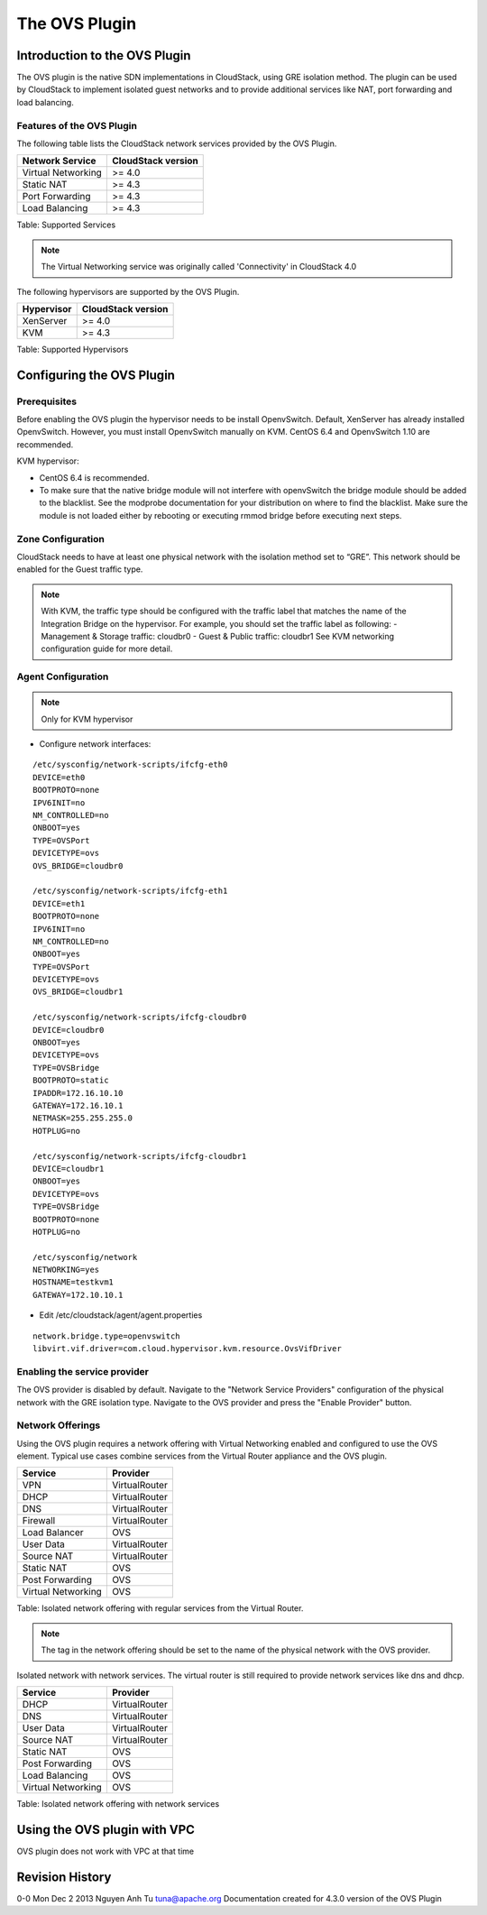 The OVS Plugin
==============

Introduction to the OVS Plugin
------------------------------

The OVS plugin is the native SDN
implementations in CloudStack, using GRE isolation method. The plugin can be used by CloudStack to implement isolated guest networks and
to provide additional services like NAT, port forwarding and load balancing.

Features of the OVS Plugin
~~~~~~~~~~~~~~~~~~~~~~~~~~

The following table lists the CloudStack network services provided by
the OVS Plugin.

+----------------------+----------------------+
| Network Service      | CloudStack version   |
+======================+======================+
| Virtual Networking   | >= 4.0               |
+----------------------+----------------------+
| Static NAT           | >= 4.3               |
+----------------------+----------------------+
| Port Forwarding      | >= 4.3               |
+----------------------+----------------------+
| Load Balancing       | >= 4.3               |
+----------------------+----------------------+

Table: Supported Services

.. note::   The Virtual Networking service was originally called 'Connectivity'
    in CloudStack 4.0

The following hypervisors are supported by the OVS Plugin.

+--------------+----------------------+
| Hypervisor   | CloudStack version   |
+==============+======================+
| XenServer    | >= 4.0               |
+--------------+----------------------+
| KVM          | >= 4.3               |
+--------------+----------------------+

Table: Supported Hypervisors


Configuring the OVS Plugin
--------------------------

Prerequisites
~~~~~~~~~~~~~

Before enabling the OVS plugin the hypervisor needs to be install OpenvSwitch. Default, XenServer has already installed OpenvSwitch. However, you must install OpenvSwitch manually on KVM. CentOS 6.4 and OpenvSwitch 1.10 are recommended.

KVM hypervisor:

- CentOS 6.4 is recommended.
- To make sure that the native bridge module will not interfere with openvSwitch the bridge module should be added to the blacklist. See the modprobe documentation for your distribution on where to find the blacklist. Make sure the module is not loaded either by rebooting or executing rmmod bridge before executing next steps.


Zone Configuration
~~~~~~~~~~~~~~~~~~

CloudStack needs to have at least one physical network with the isolation
method set to “GRE”. This network should be enabled for the Guest
traffic type.

.. note::
         With KVM, the traffic type should be configured with the traffic label
         that matches the name of the Integration Bridge on the hypervisor. For example, you should set the traffic label as following:
    	 - Management & Storage traffic: cloudbr0
    	 - Guest & Public traffic: cloudbr1
         See KVM networking configuration guide for more detail.


.. figure:: /_static/images/ovs-physical-network-gre.png
    :align: center
    :alt: a screenshot of a physical network with the GRE isolation type

Agent Configuration
~~~~~~~~~~~~~~~~~~~

.. note::   Only for KVM hypervisor

* Configure network interfaces:

::
	
	/etc/sysconfig/network-scripts/ifcfg-eth0
 	DEVICE=eth0
 	BOOTPROTO=none
 	IPV6INIT=no
 	NM_CONTROLLED=no
 	ONBOOT=yes
 	TYPE=OVSPort
 	DEVICETYPE=ovs
 	OVS_BRIDGE=cloudbr0
 
	/etc/sysconfig/network-scripts/ifcfg-eth1
 	DEVICE=eth1
 	BOOTPROTO=none
 	IPV6INIT=no
 	NM_CONTROLLED=no
 	ONBOOT=yes
 	TYPE=OVSPort
 	DEVICETYPE=ovs
 	OVS_BRIDGE=cloudbr1
 
	/etc/sysconfig/network-scripts/ifcfg-cloudbr0
 	DEVICE=cloudbr0
 	ONBOOT=yes
 	DEVICETYPE=ovs
 	TYPE=OVSBridge
 	BOOTPROTO=static
 	IPADDR=172.16.10.10
 	GATEWAY=172.16.10.1
 	NETMASK=255.255.255.0
 	HOTPLUG=no
 
	/etc/sysconfig/network-scripts/ifcfg-cloudbr1
 	DEVICE=cloudbr1
 	ONBOOT=yes
 	DEVICETYPE=ovs
 	TYPE=OVSBridge
 	BOOTPROTO=none
 	HOTPLUG=no
 
	/etc/sysconfig/network
 	NETWORKING=yes
 	HOSTNAME=testkvm1
 	GATEWAY=172.10.10.1

* Edit /etc/cloudstack/agent/agent.properties

::
	
	network.bridge.type=openvswitch
	libvirt.vif.driver=com.cloud.hypervisor.kvm.resource.OvsVifDriver

Enabling the service provider
~~~~~~~~~~~~~~~~~~~~~~~~~~~~~

The OVS provider is disabled by default. Navigate to the "Network
Service Providers" configuration of the physical network with the GRE
isolation type. Navigate to the OVS provider and press the
"Enable Provider" button.

.. figure:: /_static/images/ovs-physical-network-gre-enable.png
    :align: center
    :alt: a screenshot of an enabled OVS provider

Network Offerings
~~~~~~~~~~~~~~~~~

Using the OVS plugin requires a network offering with Virtual
Networking enabled and configured to use the OVS element. Typical
use cases combine services from the Virtual Router appliance and the
OVS plugin.

+----------------------+-----------------+
| Service              | Provider        |
+======================+=================+
| VPN                  | VirtualRouter   |
+----------------------+-----------------+
| DHCP                 | VirtualRouter   |
+----------------------+-----------------+
| DNS                  | VirtualRouter   |
+----------------------+-----------------+
| Firewall             | VirtualRouter   |
+----------------------+-----------------+
| Load Balancer        | OVS   		 |
+----------------------+-----------------+
| User Data            | VirtualRouter   |
+----------------------+-----------------+
| Source NAT           | VirtualRouter   |
+----------------------+-----------------+
| Static NAT           | OVS   		 |
+----------------------+-----------------+
| Post Forwarding      | OVS   		 |
+----------------------+-----------------+
| Virtual Networking   | OVS       	 |
+----------------------+-----------------+

Table: Isolated network offering with regular services from the Virtual
Router.

.. figure:: /_static/images/ovs-network-offering.png
    :align: center
    :alt: a screenshot of a network offering.


.. note::    The tag in the network offering should be set to the name of the
    physical network with the OVS provider.

Isolated network with network services. The virtual router is still
required to provide network services like dns and dhcp.

+----------------------+-----------------+
| Service              | Provider        |
+======================+=================+
| DHCP                 | VirtualRouter   |
+----------------------+-----------------+
| DNS                  | VirtualRouter   |
+----------------------+-----------------+
| User Data            | VirtualRouter   |
+----------------------+-----------------+
| Source NAT           | VirtualRouter   |
+----------------------+-----------------+
| Static NAT           | OVS	         |
+----------------------+-----------------+
| Post Forwarding      | OVS      	 |
+----------------------+-----------------+
| Load Balancing       | OVS      	 |
+----------------------+-----------------+
| Virtual Networking   | OVS       	 |
+----------------------+-----------------+

Table: Isolated network offering with network services

Using the OVS plugin with VPC
-----------------------------

OVS plugin does not work with VPC at that time

Revision History
----------------

0-0 Mon Dec 2 2013 Nguyen Anh Tu tuna@apache.org Documentation
created for 4.3.0 version of the OVS Plugin
